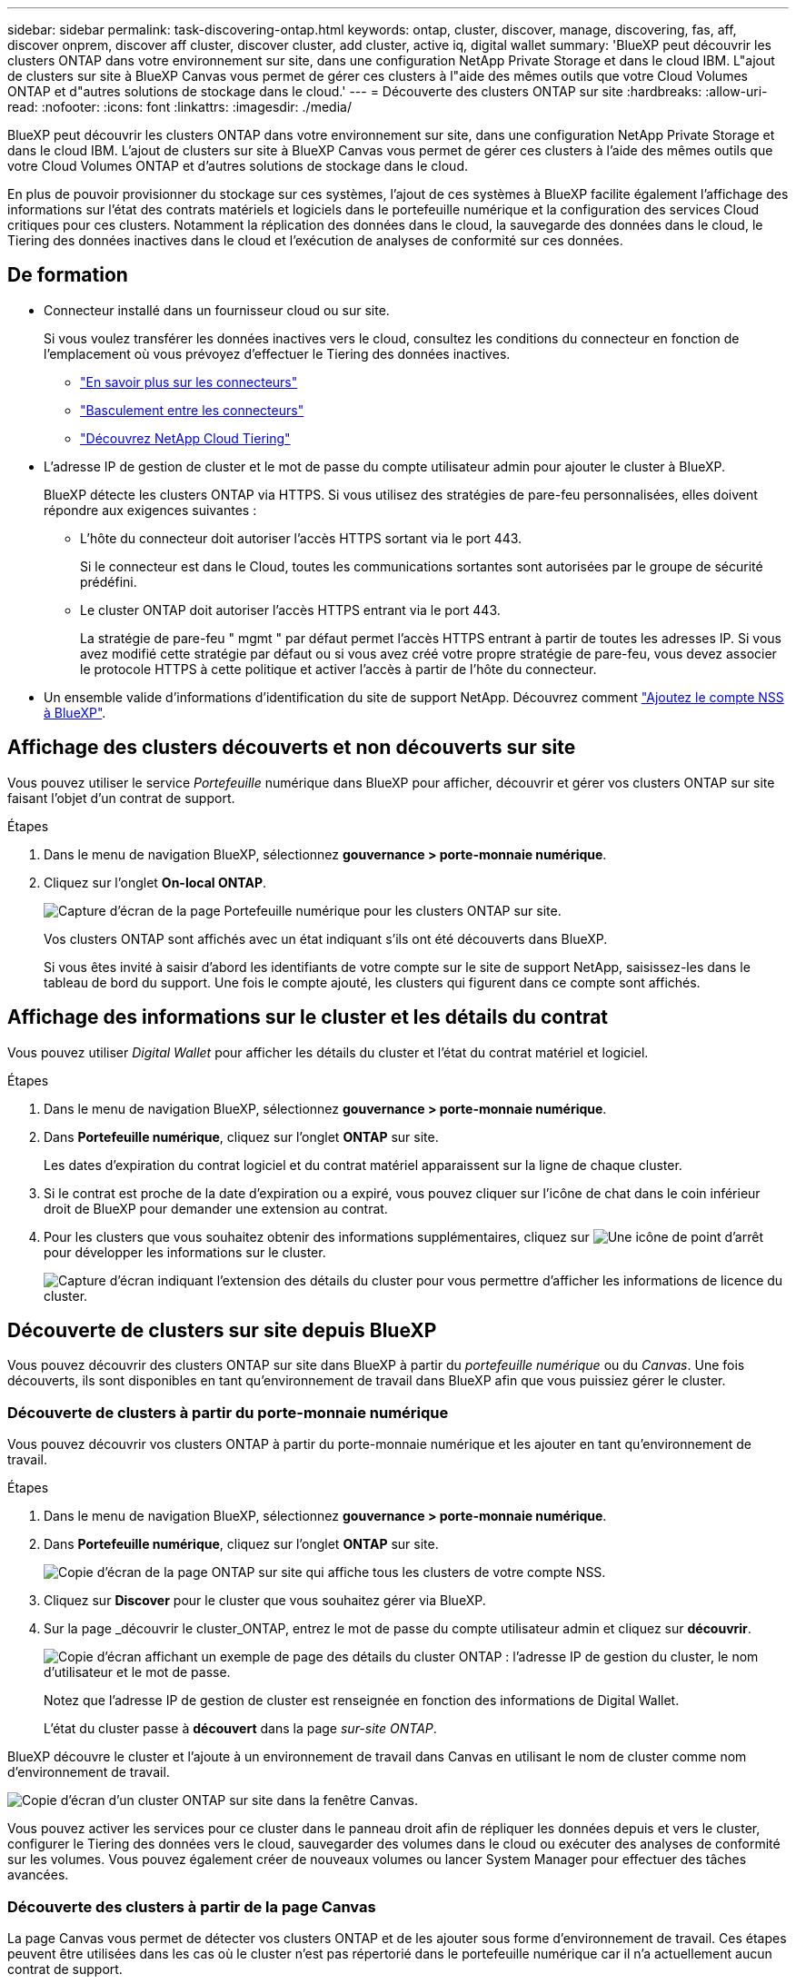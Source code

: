 ---
sidebar: sidebar 
permalink: task-discovering-ontap.html 
keywords: ontap, cluster, discover, manage, discovering, fas, aff, discover onprem, discover aff cluster, discover cluster, add cluster, active iq, digital wallet 
summary: 'BlueXP peut découvrir les clusters ONTAP dans votre environnement sur site, dans une configuration NetApp Private Storage et dans le cloud IBM. L"ajout de clusters sur site à BlueXP Canvas vous permet de gérer ces clusters à l"aide des mêmes outils que votre Cloud Volumes ONTAP et d"autres solutions de stockage dans le cloud.' 
---
= Découverte des clusters ONTAP sur site
:hardbreaks:
:allow-uri-read: 
:nofooter: 
:icons: font
:linkattrs: 
:imagesdir: ./media/


BlueXP peut découvrir les clusters ONTAP dans votre environnement sur site, dans une configuration NetApp Private Storage et dans le cloud IBM. L'ajout de clusters sur site à BlueXP Canvas vous permet de gérer ces clusters à l'aide des mêmes outils que votre Cloud Volumes ONTAP et d'autres solutions de stockage dans le cloud.

En plus de pouvoir provisionner du stockage sur ces systèmes, l'ajout de ces systèmes à BlueXP facilite également l'affichage des informations sur l'état des contrats matériels et logiciels dans le portefeuille numérique et la configuration des services Cloud critiques pour ces clusters. Notamment la réplication des données dans le cloud, la sauvegarde des données dans le cloud, le Tiering des données inactives dans le cloud et l'exécution de analyses de conformité sur ces données.



== De formation

* Connecteur installé dans un fournisseur cloud ou sur site.
+
Si vous voulez transférer les données inactives vers le cloud, consultez les conditions du connecteur en fonction de l'emplacement où vous prévoyez d'effectuer le Tiering des données inactives.

+
** https://docs.netapp.com/us-en/cloud-manager-setup-admin/concept-connectors.html["En savoir plus sur les connecteurs"^]
** https://docs.netapp.com/us-en/cloud-manager-setup-admin/task-managing-connectors.html["Basculement entre les connecteurs"^]
** https://docs.netapp.com/us-en/cloud-manager-tiering/concept-cloud-tiering.html["Découvrez NetApp Cloud Tiering"^]


* L'adresse IP de gestion de cluster et le mot de passe du compte utilisateur admin pour ajouter le cluster à BlueXP.
+
BlueXP détecte les clusters ONTAP via HTTPS. Si vous utilisez des stratégies de pare-feu personnalisées, elles doivent répondre aux exigences suivantes :

+
** L'hôte du connecteur doit autoriser l'accès HTTPS sortant via le port 443.
+
Si le connecteur est dans le Cloud, toutes les communications sortantes sont autorisées par le groupe de sécurité prédéfini.

** Le cluster ONTAP doit autoriser l'accès HTTPS entrant via le port 443.
+
La stratégie de pare-feu " mgmt " par défaut permet l'accès HTTPS entrant à partir de toutes les adresses IP. Si vous avez modifié cette stratégie par défaut ou si vous avez créé votre propre stratégie de pare-feu, vous devez associer le protocole HTTPS à cette politique et activer l'accès à partir de l'hôte du connecteur.



* Un ensemble valide d'informations d'identification du site de support NetApp. Découvrez comment https://docs.netapp.com/us-en/cloud-manager-setup-admin/task-adding-nss-accounts.html["Ajoutez le compte NSS à BlueXP"^].




== Affichage des clusters découverts et non découverts sur site

Vous pouvez utiliser le service _Portefeuille_ numérique dans BlueXP pour afficher, découvrir et gérer vos clusters ONTAP sur site faisant l'objet d'un contrat de support.

.Étapes
. Dans le menu de navigation BlueXP, sélectionnez *gouvernance > porte-monnaie numérique*.
. Cliquez sur l'onglet *On-local ONTAP*.
+
image:screenshot_digital_wallet_onprem_main.png["Capture d'écran de la page Portefeuille numérique pour les clusters ONTAP sur site."]

+
Vos clusters ONTAP sont affichés avec un état indiquant s'ils ont été découverts dans BlueXP.

+
Si vous êtes invité à saisir d'abord les identifiants de votre compte sur le site de support NetApp, saisissez-les dans le tableau de bord du support. Une fois le compte ajouté, les clusters qui figurent dans ce compte sont affichés.





== Affichage des informations sur le cluster et les détails du contrat

Vous pouvez utiliser _Digital Wallet_ pour afficher les détails du cluster et l'état du contrat matériel et logiciel.

.Étapes
. Dans le menu de navigation BlueXP, sélectionnez *gouvernance > porte-monnaie numérique*.
. Dans *Portefeuille numérique*, cliquez sur l'onglet *ONTAP* sur site.
+
Les dates d'expiration du contrat logiciel et du contrat matériel apparaissent sur la ligne de chaque cluster.

. Si le contrat est proche de la date d'expiration ou a expiré, vous pouvez cliquer sur l'icône de chat dans le coin inférieur droit de BlueXP pour demander une extension au contrat.
. Pour les clusters que vous souhaitez obtenir des informations supplémentaires, cliquez sur image:button_down_caret.png["Une icône de point d'arrêt"] pour développer les informations sur le cluster.
+
image:screenshot_digital_wallet_license_info.png["Capture d'écran indiquant l'extension des détails du cluster pour vous permettre d'afficher les informations de licence du cluster."]





== Découverte de clusters sur site depuis BlueXP

Vous pouvez découvrir des clusters ONTAP sur site dans BlueXP à partir du _portefeuille numérique_ ou du _Canvas_. Une fois découverts, ils sont disponibles en tant qu'environnement de travail dans BlueXP afin que vous puissiez gérer le cluster.



=== Découverte de clusters à partir du porte-monnaie numérique

Vous pouvez découvrir vos clusters ONTAP à partir du porte-monnaie numérique et les ajouter en tant qu'environnement de travail.

.Étapes
. Dans le menu de navigation BlueXP, sélectionnez *gouvernance > porte-monnaie numérique*.
. Dans *Portefeuille numérique*, cliquez sur l'onglet *ONTAP* sur site.
+
image:screenshot_digital_wallet_clusters.png["Copie d'écran de la page ONTAP sur site qui affiche tous les clusters de votre compte NSS."]

. Cliquez sur *Discover* pour le cluster que vous souhaitez gérer via BlueXP.
. Sur la page _découvrir le cluster_ONTAP, entrez le mot de passe du compte utilisateur admin et cliquez sur *découvrir*.
+
image:screenshot_discover_ontap_wallet.png["Copie d'écran affichant un exemple de page des détails du cluster ONTAP : l'adresse IP de gestion du cluster, le nom d'utilisateur et le mot de passe."]

+
Notez que l'adresse IP de gestion de cluster est renseignée en fonction des informations de Digital Wallet.

+
L'état du cluster passe à *découvert* dans la page _sur-site ONTAP_.



BlueXP découvre le cluster et l'ajoute à un environnement de travail dans Canvas en utilisant le nom de cluster comme nom d'environnement de travail.

image:screenshot_onprem_cluster.png["Copie d'écran d'un cluster ONTAP sur site dans la fenêtre Canvas."]

Vous pouvez activer les services pour ce cluster dans le panneau droit afin de répliquer les données depuis et vers le cluster, configurer le Tiering des données vers le cloud, sauvegarder des volumes dans le cloud ou exécuter des analyses de conformité sur les volumes. Vous pouvez également créer de nouveaux volumes ou lancer System Manager pour effectuer des tâches avancées.



=== Découverte des clusters à partir de la page Canvas

La page Canvas vous permet de détecter vos clusters ONTAP et de les ajouter sous forme d'environnement de travail. Ces étapes peuvent être utilisées dans les cas où le cluster n'est pas répertorié dans le portefeuille numérique car il n'a actuellement aucun contrat de support.

.Étapes
. Sur la page Canevas, cliquez sur *Ajouter un environnement de travail* et sélectionnez *ONTAP sur site*.
. Si vous y êtes invité, créez un connecteur.
+
Reportez-vous aux liens ci-dessus pour plus de détails.

. Sur la page _ONTAP Détails du cluster_, entrez l'adresse IP de gestion du cluster, le mot de passe du compte utilisateur admin, puis cliquez sur *Ajouter*.
+
image:screenshot_discover_ontap.png["Copie d'écran affichant un exemple de page des détails du cluster ONTAP : l'adresse IP de gestion du cluster, le nom d'utilisateur et le mot de passe."]

. Sur la page _Details & Credentials_, entrez un nom et une description pour l'environnement de travail, puis cliquez sur *Go*.


BlueXP découvre le cluster et l'ajoute à un environnement de travail dans le Canvas.

Vous pouvez activer les services pour ce cluster dans le panneau droit afin de répliquer les données depuis et vers le cluster, configurer le Tiering des données vers le cloud, sauvegarder des volumes dans le cloud ou exécuter des analyses de conformité sur les volumes. Vous pouvez également créer de nouveaux volumes ou lancer System Manager pour effectuer des tâches avancées.
